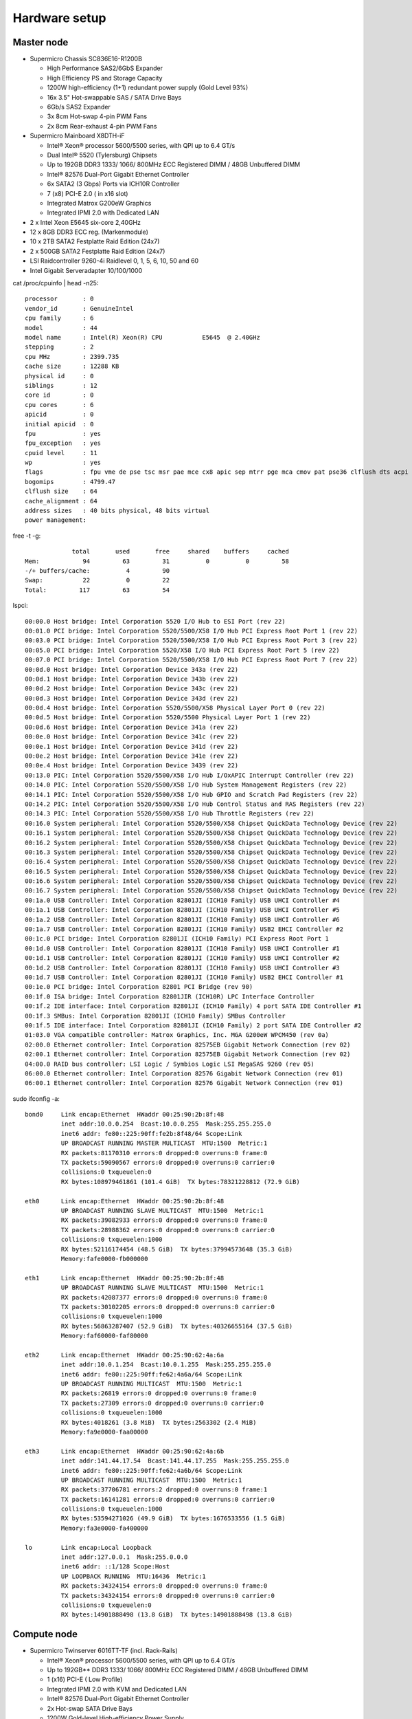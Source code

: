 .. -*- mode: rst; fill-column: 79 -*-
.. ex: set sts=4 ts=4 sw=4 et tw=79:

**************
Hardware setup
**************

Master node
===========

* Supermicro Chassis SC836E16-R1200B

  - High Performance SAS2/6GbS Expander
  - High Efficiency PS and Storage Capacity
  - 1200W high-efficiency (1+1) redundant power supply (Gold Level 93%)
  - 16x 3.5" Hot-swappable SAS / SATA Drive Bays
  - 6Gb/s SAS2 Expander
  - 3x 8cm Hot-swap 4-pin PWM Fans
  - 2x 8cm Rear-exhaust 4-pin PWM Fans

* Supermicro Mainboard X8DTH-iF

  - Intel® Xeon® processor 5600/5500 series, with QPI up to 6.4 GT/s
  - Dual Intel® 5520 (Tylersburg) Chipsets
  - Up to 192GB DDR3 1333/ 1066/ 800MHz ECC Registered DIMM / 48GB Unbuffered DIMM
  - Intel® 82576 Dual-Port Gigabit Ethernet Controller
  - 6x SATA2 (3 Gbps) Ports via ICH10R Controller
  - 7 (x8) PCI-E 2.0 ( in x16 slot)
  - Integrated Matrox G200eW Graphics
  - Integrated IPMI 2.0 with Dedicated LAN

* 2 x Intel Xeon E5645 six-core 2,40GHz

* 12 x 8GB DDR3 ECC reg. (Markenmodule)

* 10 x 2TB SATA2 Festplatte Raid Edition (24x7)

* 2 x 500GB SATA2 Festplatte Raid Edition (24x7)

* LSI Raidcontroller 9260-4i Raidlevel 0, 1, 5, 6, 10, 50 and 60

* Intel Gigabit Serveradapter 10/100/1000

cat /proc/cpuinfo | head -n25::

   processor       : 0
   vendor_id       : GenuineIntel
   cpu family      : 6
   model           : 44
   model name      : Intel(R) Xeon(R) CPU           E5645  @ 2.40GHz
   stepping        : 2
   cpu MHz         : 2399.735
   cache size      : 12288 KB
   physical id     : 0
   siblings        : 12
   core id         : 0
   cpu cores       : 6
   apicid          : 0
   initial apicid  : 0
   fpu             : yes
   fpu_exception   : yes
   cpuid level     : 11
   wp              : yes
   flags           : fpu vme de pse tsc msr pae mce cx8 apic sep mtrr pge mca cmov pat pse36 clflush dts acpi mmx fxsr sse sse2 ss ht tm pbe syscall nx pdpe1gb rdtscp lm constant_tsc arch_perfmon pebs bts rep_good xtopology nonstop_tsc aperfmperf pni dtes64 monitor ds_cpl vmx smx est tm2 ssse3 cx16 xtpr pdcm dca sse4_1 sse4_2 popcnt lahf_lm ida arat tpr_shadow vnmi flexpriority ept vpid
   bogomips        : 4799.47
   clflush size    : 64
   cache_alignment : 64
   address sizes   : 40 bits physical, 48 bits virtual
   power management:

free -t -g::

                total       used       free     shared    buffers     cached
   Mem:            94         63         31          0          0         58
   -/+ buffers/cache:          4         90
   Swap:           22          0         22
   Total:         117         63         54


lspci::

   00:00.0 Host bridge: Intel Corporation 5520 I/O Hub to ESI Port (rev 22)
   00:01.0 PCI bridge: Intel Corporation 5520/5500/X58 I/O Hub PCI Express Root Port 1 (rev 22)
   00:03.0 PCI bridge: Intel Corporation 5520/5500/X58 I/O Hub PCI Express Root Port 3 (rev 22)
   00:05.0 PCI bridge: Intel Corporation 5520/X58 I/O Hub PCI Express Root Port 5 (rev 22)
   00:07.0 PCI bridge: Intel Corporation 5520/5500/X58 I/O Hub PCI Express Root Port 7 (rev 22)
   00:0d.0 Host bridge: Intel Corporation Device 343a (rev 22)
   00:0d.1 Host bridge: Intel Corporation Device 343b (rev 22)
   00:0d.2 Host bridge: Intel Corporation Device 343c (rev 22)
   00:0d.3 Host bridge: Intel Corporation Device 343d (rev 22)
   00:0d.4 Host bridge: Intel Corporation 5520/5500/X58 Physical Layer Port 0 (rev 22)
   00:0d.5 Host bridge: Intel Corporation 5520/5500 Physical Layer Port 1 (rev 22)
   00:0d.6 Host bridge: Intel Corporation Device 341a (rev 22)
   00:0e.0 Host bridge: Intel Corporation Device 341c (rev 22)
   00:0e.1 Host bridge: Intel Corporation Device 341d (rev 22)
   00:0e.2 Host bridge: Intel Corporation Device 341e (rev 22)
   00:0e.4 Host bridge: Intel Corporation Device 3439 (rev 22)
   00:13.0 PIC: Intel Corporation 5520/5500/X58 I/O Hub I/OxAPIC Interrupt Controller (rev 22)
   00:14.0 PIC: Intel Corporation 5520/5500/X58 I/O Hub System Management Registers (rev 22)
   00:14.1 PIC: Intel Corporation 5520/5500/X58 I/O Hub GPIO and Scratch Pad Registers (rev 22)
   00:14.2 PIC: Intel Corporation 5520/5500/X58 I/O Hub Control Status and RAS Registers (rev 22)
   00:14.3 PIC: Intel Corporation 5520/5500/X58 I/O Hub Throttle Registers (rev 22)
   00:16.0 System peripheral: Intel Corporation 5520/5500/X58 Chipset QuickData Technology Device (rev 22)
   00:16.1 System peripheral: Intel Corporation 5520/5500/X58 Chipset QuickData Technology Device (rev 22)
   00:16.2 System peripheral: Intel Corporation 5520/5500/X58 Chipset QuickData Technology Device (rev 22)
   00:16.3 System peripheral: Intel Corporation 5520/5500/X58 Chipset QuickData Technology Device (rev 22)
   00:16.4 System peripheral: Intel Corporation 5520/5500/X58 Chipset QuickData Technology Device (rev 22)
   00:16.5 System peripheral: Intel Corporation 5520/5500/X58 Chipset QuickData Technology Device (rev 22)
   00:16.6 System peripheral: Intel Corporation 5520/5500/X58 Chipset QuickData Technology Device (rev 22)
   00:16.7 System peripheral: Intel Corporation 5520/5500/X58 Chipset QuickData Technology Device (rev 22)
   00:1a.0 USB Controller: Intel Corporation 82801JI (ICH10 Family) USB UHCI Controller #4
   00:1a.1 USB Controller: Intel Corporation 82801JI (ICH10 Family) USB UHCI Controller #5
   00:1a.2 USB Controller: Intel Corporation 82801JI (ICH10 Family) USB UHCI Controller #6
   00:1a.7 USB Controller: Intel Corporation 82801JI (ICH10 Family) USB2 EHCI Controller #2
   00:1c.0 PCI bridge: Intel Corporation 82801JI (ICH10 Family) PCI Express Root Port 1
   00:1d.0 USB Controller: Intel Corporation 82801JI (ICH10 Family) USB UHCI Controller #1
   00:1d.1 USB Controller: Intel Corporation 82801JI (ICH10 Family) USB UHCI Controller #2
   00:1d.2 USB Controller: Intel Corporation 82801JI (ICH10 Family) USB UHCI Controller #3
   00:1d.7 USB Controller: Intel Corporation 82801JI (ICH10 Family) USB2 EHCI Controller #1
   00:1e.0 PCI bridge: Intel Corporation 82801 PCI Bridge (rev 90)
   00:1f.0 ISA bridge: Intel Corporation 82801JIR (ICH10R) LPC Interface Controller
   00:1f.2 IDE interface: Intel Corporation 82801JI (ICH10 Family) 4 port SATA IDE Controller #1
   00:1f.3 SMBus: Intel Corporation 82801JI (ICH10 Family) SMBus Controller
   00:1f.5 IDE interface: Intel Corporation 82801JI (ICH10 Family) 2 port SATA IDE Controller #2
   01:03.0 VGA compatible controller: Matrox Graphics, Inc. MGA G200eW WPCM450 (rev 0a)
   02:00.0 Ethernet controller: Intel Corporation 82575EB Gigabit Network Connection (rev 02)
   02:00.1 Ethernet controller: Intel Corporation 82575EB Gigabit Network Connection (rev 02)
   04:00.0 RAID bus controller: LSI Logic / Symbios Logic LSI MegaSAS 9260 (rev 05)
   06:00.0 Ethernet controller: Intel Corporation 82576 Gigabit Network Connection (rev 01)
   06:00.1 Ethernet controller: Intel Corporation 82576 Gigabit Network Connection (rev 01)


sudo ifconfig -a::

   bond0     Link encap:Ethernet  HWaddr 00:25:90:2b:8f:48  
             inet addr:10.0.0.254  Bcast:10.0.0.255  Mask:255.255.255.0
             inet6 addr: fe80::225:90ff:fe2b:8f48/64 Scope:Link
             UP BROADCAST RUNNING MASTER MULTICAST  MTU:1500  Metric:1
             RX packets:81170310 errors:0 dropped:0 overruns:0 frame:0
             TX packets:59090567 errors:0 dropped:0 overruns:0 carrier:0
             collisions:0 txqueuelen:0 
             RX bytes:108979461861 (101.4 GiB)  TX bytes:78321228812 (72.9 GiB)

   eth0      Link encap:Ethernet  HWaddr 00:25:90:2b:8f:48  
             UP BROADCAST RUNNING SLAVE MULTICAST  MTU:1500  Metric:1
             RX packets:39082933 errors:0 dropped:0 overruns:0 frame:0
             TX packets:28988362 errors:0 dropped:0 overruns:0 carrier:0
             collisions:0 txqueuelen:1000 
             RX bytes:52116174454 (48.5 GiB)  TX bytes:37994573648 (35.3 GiB)
             Memory:fafe0000-fb000000 

   eth1      Link encap:Ethernet  HWaddr 00:25:90:2b:8f:48  
             UP BROADCAST RUNNING SLAVE MULTICAST  MTU:1500  Metric:1
             RX packets:42087377 errors:0 dropped:0 overruns:0 frame:0
             TX packets:30102205 errors:0 dropped:0 overruns:0 carrier:0
             collisions:0 txqueuelen:1000 
             RX bytes:56863287407 (52.9 GiB)  TX bytes:40326655164 (37.5 GiB)
             Memory:faf60000-faf80000 

   eth2      Link encap:Ethernet  HWaddr 00:25:90:62:4a:6a  
             inet addr:10.0.1.254  Bcast:10.0.1.255  Mask:255.255.255.0
             inet6 addr: fe80::225:90ff:fe62:4a6a/64 Scope:Link
             UP BROADCAST RUNNING MULTICAST  MTU:1500  Metric:1
             RX packets:26819 errors:0 dropped:0 overruns:0 frame:0
             TX packets:27309 errors:0 dropped:0 overruns:0 carrier:0
             collisions:0 txqueuelen:1000 
             RX bytes:4018261 (3.8 MiB)  TX bytes:2563302 (2.4 MiB)
             Memory:fa9e0000-faa00000 

   eth3      Link encap:Ethernet  HWaddr 00:25:90:62:4a:6b  
             inet addr:141.44.17.54  Bcast:141.44.17.255  Mask:255.255.255.0
             inet6 addr: fe80::225:90ff:fe62:4a6b/64 Scope:Link
             UP BROADCAST RUNNING MULTICAST  MTU:1500  Metric:1
             RX packets:37706781 errors:2 dropped:0 overruns:0 frame:1
             TX packets:16141281 errors:0 dropped:0 overruns:0 carrier:0
             collisions:0 txqueuelen:1000 
             RX bytes:53594271026 (49.9 GiB)  TX bytes:1676533556 (1.5 GiB)
             Memory:fa3e0000-fa400000 

   lo        Link encap:Local Loopback  
             inet addr:127.0.0.1  Mask:255.0.0.0
             inet6 addr: ::1/128 Scope:Host
             UP LOOPBACK RUNNING  MTU:16436  Metric:1
             RX packets:34324154 errors:0 dropped:0 overruns:0 frame:0
             TX packets:34324154 errors:0 dropped:0 overruns:0 carrier:0
             collisions:0 txqueuelen:0 
             RX bytes:14901888498 (13.8 GiB)  TX bytes:14901888498 (13.8 GiB)



Compute node
============

* Supermicro Twinserver 6016TT-TF (incl. Rack-Rails)

  - Intel® Xeon® processor 5600/5500 series, with QPI up to 6.4 GT/s
  - Up to 192GB** DDR3 1333/ 1066/ 800MHz ECC Registered DIMM / 48GB Unbuffered DIMM
  - 1 (x16) PCI-E ( Low Profile)
  - Integrated IPMI 2.0 with KVM and Dedicated LAN
  - Intel® 82576 Dual-Port Gigabit Ethernet Controller
  - 2x Hot-swap SATA Drive Bays
  - 1200W Gold-level High-efficiency Power Supply

* Per each of the six twin-halves

  - 2 x Intel Xeon E5645 six-core 2,40GHz
  - 12 x 8GB DDR3 ECC reg.
  - 1 x 500GB SATA2 Festplatte Raid Edition (24x7)


cat /proc/cpuinfo | head -n24::

   processor       : 0
   vendor_id       : GenuineIntel
   cpu family      : 6
   model           : 44
   model name      : Intel(R) Xeon(R) CPU           E5645  @ 2.40GHz
   stepping        : 2
   cpu MHz         : 2399.608
   cache size      : 12288 KB
   physical id     : 0
   siblings        : 12
   core id         : 0
   cpu cores       : 6
   apicid          : 0
   initial apicid  : 0
   fpu             : yes
   fpu_exception   : yes
   cpuid level     : 11
   wp              : yes
   flags           : fpu vme de pse tsc msr pae mce cx8 apic sep mtrr pge mca cmov pat pse36 clflush dts acpi mmx fxsr sse sse2 ss ht tm pbe syscall nx pdpe1gb rdtscp lm constant_tsc arch_perfmon pebs bts rep_good xtopology nonstop_tsc aperfmperf pni dtes64 monitor ds_cpl vmx smx est tm2 ssse3 cx16 xtpr pdcm dca sse4_1 sse4_2 popcnt lahf_lm ida arat tpr_shadow vnmi flexpriority ept vpid
   bogomips        : 4799.21
   clflush size    : 64
   cache_alignment : 64
   address sizes   : 40 bits physical, 48 bits virtual
   power management:

free -g -t::

                total       used       free     shared    buffers     cached
   Mem:            94         19         75          0          0         18
   -/+ buffers/cache:          0         94
   Swap:           23          0         23
   Total:         118         19         99

lspci::

   00:00.0 Host bridge: Intel Corporation 5500 I/O Hub to ESI Port (rev 22)
   00:01.0 PCI bridge: Intel Corporation 5520/5500/X58 I/O Hub PCI Express Root Port 1 (rev 22)
   00:03.0 PCI bridge: Intel Corporation 5520/5500/X58 I/O Hub PCI Express Root Port 3 (rev 22)
   00:07.0 PCI bridge: Intel Corporation 5520/5500/X58 I/O Hub PCI Express Root Port 7 (rev 22)
   00:13.0 PIC: Intel Corporation 5520/5500/X58 I/O Hub I/OxAPIC Interrupt Controller (rev 22)
   00:14.0 PIC: Intel Corporation 5520/5500/X58 I/O Hub System Management Registers (rev 22)
   00:14.1 PIC: Intel Corporation 5520/5500/X58 I/O Hub GPIO and Scratch Pad Registers (rev 22)
   00:14.2 PIC: Intel Corporation 5520/5500/X58 I/O Hub Control Status and RAS Registers (rev 22)
   00:14.3 PIC: Intel Corporation 5520/5500/X58 I/O Hub Throttle Registers (rev 22)
   00:16.0 System peripheral: Intel Corporation 5520/5500/X58 Chipset QuickData Technology Device (rev 22)
   00:16.1 System peripheral: Intel Corporation 5520/5500/X58 Chipset QuickData Technology Device (rev 22)
   00:16.2 System peripheral: Intel Corporation 5520/5500/X58 Chipset QuickData Technology Device (rev 22)
   00:16.3 System peripheral: Intel Corporation 5520/5500/X58 Chipset QuickData Technology Device (rev 22)
   00:16.4 System peripheral: Intel Corporation 5520/5500/X58 Chipset QuickData Technology Device (rev 22)
   00:16.5 System peripheral: Intel Corporation 5520/5500/X58 Chipset QuickData Technology Device (rev 22)
   00:16.6 System peripheral: Intel Corporation 5520/5500/X58 Chipset QuickData Technology Device (rev 22)
   00:16.7 System peripheral: Intel Corporation 5520/5500/X58 Chipset QuickData Technology Device (rev 22)
   00:1a.0 USB Controller: Intel Corporation 82801JI (ICH10 Family) USB UHCI Controller #4
   00:1a.1 USB Controller: Intel Corporation 82801JI (ICH10 Family) USB UHCI Controller #5
   00:1a.2 USB Controller: Intel Corporation 82801JI (ICH10 Family) USB UHCI Controller #6
   00:1a.7 USB Controller: Intel Corporation 82801JI (ICH10 Family) USB2 EHCI Controller #2
   00:1d.0 USB Controller: Intel Corporation 82801JI (ICH10 Family) USB UHCI Controller #1
   00:1d.1 USB Controller: Intel Corporation 82801JI (ICH10 Family) USB UHCI Controller #2
   00:1d.2 USB Controller: Intel Corporation 82801JI (ICH10 Family) USB UHCI Controller #3
   00:1d.7 USB Controller: Intel Corporation 82801JI (ICH10 Family) USB2 EHCI Controller #1
   00:1e.0 PCI bridge: Intel Corporation 82801 PCI Bridge (rev 90)
   00:1f.0 ISA bridge: Intel Corporation 82801JIR (ICH10R) LPC Interface Controller
   00:1f.2 IDE interface: Intel Corporation 82801JI (ICH10 Family) 4 port SATA IDE Controller #1
   00:1f.3 SMBus: Intel Corporation 82801JI (ICH10 Family) SMBus Controller
   00:1f.5 IDE interface: Intel Corporation 82801JI (ICH10 Family) 2 port SATA IDE Controller #2
   01:00.0 Ethernet controller: Intel Corporation 82576 Gigabit Network Connection (rev 01)
   01:00.1 Ethernet controller: Intel Corporation 82576 Gigabit Network Connection (rev 01)
   04:01.0 VGA compatible controller: Matrox Graphics, Inc. MGA G200eW WPCM450 (rev 0a)

ifconfig -a::

   bond0     Link encap:Ethernet  Hardware Adresse 00:25:90:49:60:0a  
             inet Adresse:10.0.0.1  Bcast:10.0.0.255  Maske:255.255.255.0
             inet6-Adresse: fe80::225:90ff:fe49:600a/64 Gültigkeitsbereich:Verbindung
             UP BROADCAST RUNNING MASTER MULTICAST  MTU:1500  Metrik:1
             RX packets:11443122 errors:0 dropped:0 overruns:0 frame:0
             TX packets:17601420 errors:0 dropped:0 overruns:0 carrier:0
             Kollisionen:0 Sendewarteschlangenlänge:0 
             RX bytes:11995686766 (11.1 GiB)  TX bytes:24995208187 (23.2 GiB)

   eth0      Link encap:Ethernet  Hardware Adresse 00:25:90:49:60:0a  
             UP BROADCAST RUNNING SLAVE MULTICAST  MTU:1500  Metrik:1
             RX packets:912252 errors:0 dropped:0 overruns:0 frame:0
             TX packets:13011379 errors:0 dropped:0 overruns:0 carrier:0
             Kollisionen:0 Sendewarteschlangenlänge:1000 
             RX bytes:102265279 (97.5 MiB)  TX bytes:18587843837 (17.3 GiB)
             Speicher:fbd60000-fbd80000 

   eth1      Link encap:Ethernet  Hardware Adresse 00:25:90:49:60:0a  
             UP BROADCAST RUNNING SLAVE MULTICAST  MTU:1500  Metrik:1
             RX packets:10530870 errors:0 dropped:0 overruns:0 frame:0
             TX packets:4590041 errors:0 dropped:0 overruns:0 carrier:0
             Kollisionen:0 Sendewarteschlangenlänge:1000 
             RX bytes:11893421487 (11.0 GiB)  TX bytes:6407364350 (5.9 GiB)
             Speicher:fbde0000-fbe00000 

   lo        Link encap:Lokale Schleife  
             inet Adresse:127.0.0.1  Maske:255.0.0.0
             inet6-Adresse: ::1/128 Gültigkeitsbereich:Maschine
             UP LOOPBACK RUNNING  MTU:16436  Metrik:1
             RX packets:3709 errors:0 dropped:0 overruns:0 frame:0
             TX packets:3709 errors:0 dropped:0 overruns:0 carrier:0
             Kollisionen:0 Sendewarteschlangenlänge:0 
             RX bytes:1077983 (1.0 MiB)  TX bytes:1077983 (1.0 MiB)

Network
=======

* 19“ 1HE Switch HP V1910-48G

  - 48 x 10/100/1000 Ports
  - with link-aggregation setup for bonded GBit ethernet between master and
    compute nodes

* 19“ 1HE Switch HP1700-24

  - 24 x 10/100 Ports
  - for management LAN/IPMI


Stress test
===========

CPU
---

After an initial setup I ran a stress test using a cluster-wide searchlight
analysis. That means 24 Python processes running at 100% load per machine, on
each of the 6 compute nodes. After a cluster-wide average machine load of 24 for
15 minutes the CPU temperature did not get to 35C on any node. No change of the
picture at the 30 min mark.
